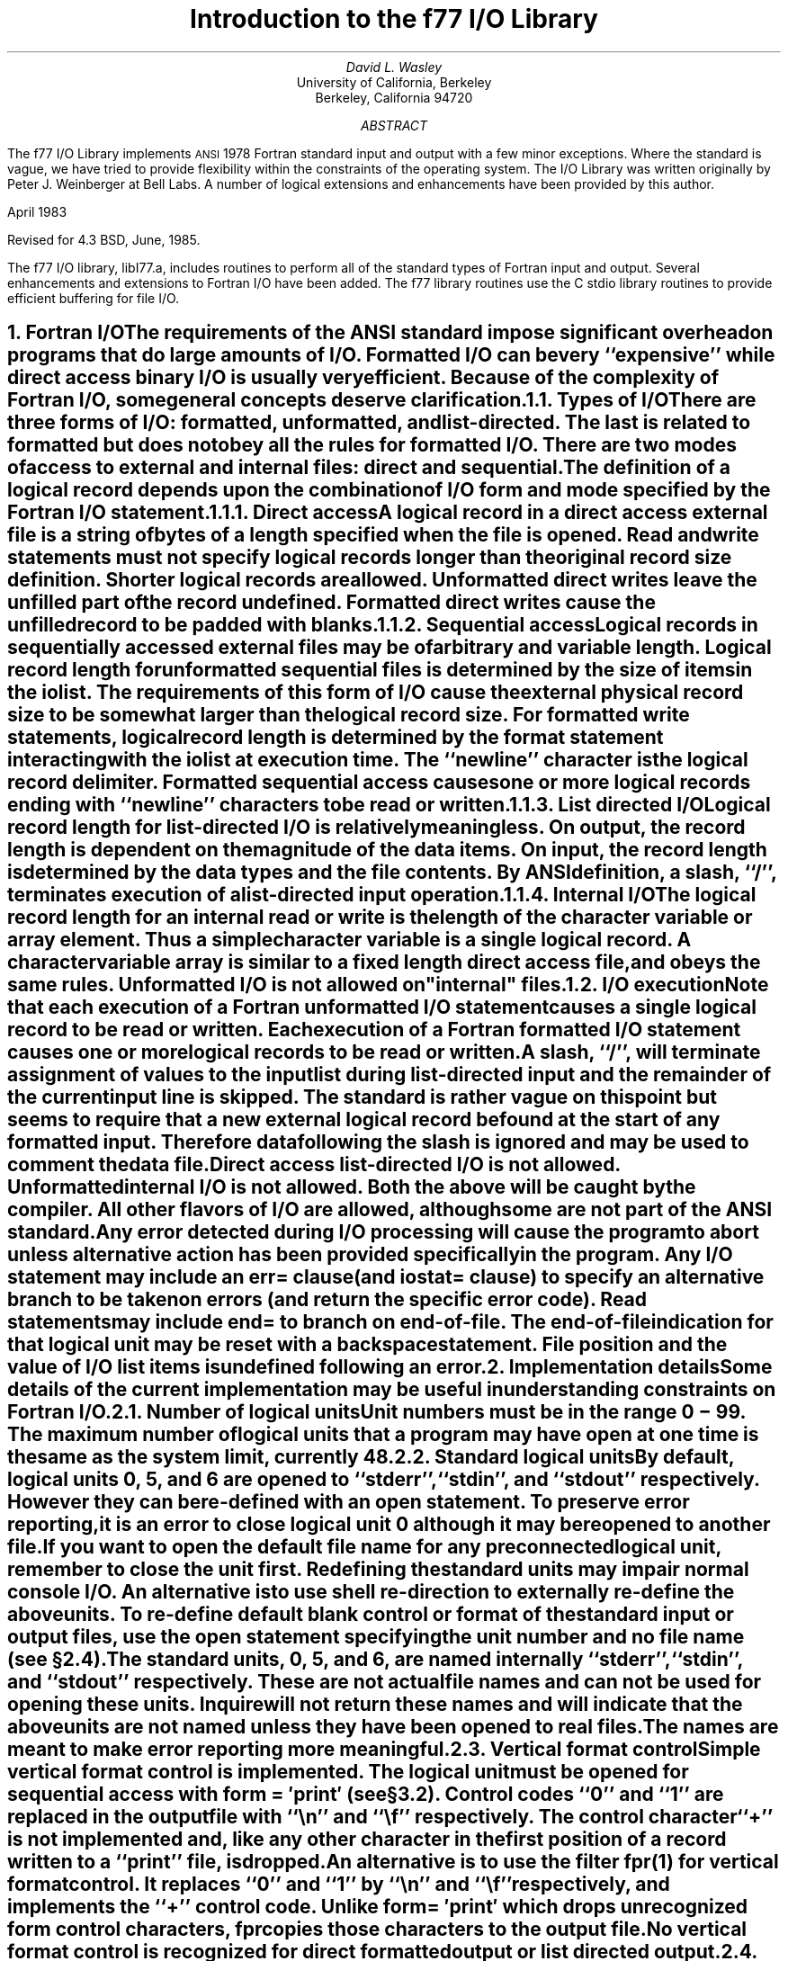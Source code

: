 .\" Copyright (c) 1980 Regents of the University of California.
.\" All rights reserved.  The Berkeley software License Agreement
.\" specifies the terms and conditions for redistribution.
.\"
.\"	@(#)f77IO.ms	5.1 (Berkeley) %G%
.\"
.de Fo
Fortran\\$1
..
.de Sm
\s-1\\$1\s0
..
.\"
.\"	Nh macro - same as NH but also saves heading for table of contents
.\"	Nh usage: Nh level string, e.g.:  .Nh 2 "Calculator Sample"
.de Nh
.NH \\$1
\\$2
.XS
.if '2'\\$1' .ti .25i
.if '3'\\$1' .ti .5i
\\*(SN \\$2
.XE
.PP
..
.ND ""
.\" .nr ll 7.0i
.\" .nr LL 7.0i
.\" .po 0.0i
.\" .rm PT
.\" .rm BT
.RP
.TL
Introduction to the f77 I/O Library
.AU
David L. Wasley
.AI
University of California, Berkeley
Berkeley, California 94720
.AB
.LP
The f77 I/O Library implements
.Sm ANSI
1978
.Fo
standard
input and output
with a few minor exceptions.
Where the standard is vague, we have tried to provide flexibility
within the constraints of the
.UX
operating system.
The I/O Library was written originally by Peter J. Weinberger at Bell Labs.
A number of logical extensions and enhancements have been provided
by this author.
.LP
April 1983
.LP
Revised for 4.3 BSD, June, 1985.
.LP
.AE
.PP
The f77 I/O library, libI77.a,
includes routines to perform all of the standard types of
.Fo
input and output.
Several enhancements and extensions to
.Fo
I/O have been added.
The f77 library routines use the C stdio library routines to provide
efficient buffering for file I/O.
.sp 1
.Nh 1 "Fortran I/O"
The requirements of the
.Sm ANSI
standard impose significant overhead
on programs that do large amounts of I/O. Formatted I/O can be
very ``expensive'' while direct access binary I/O is usually very efficient.
Because of the complexity of
.Fo
I/O,
some general concepts deserve clarification.
.Nh 2 "Types of I/O"
There are three forms of I/O:
.B formatted,
.B unformatted,
and
.B list-directed.
The last is
related to formatted but does not obey all the rules for formatted I/O.
There are two modes of access to
.B external
and
.B internal
files:
.B direct
and
.B sequential.
The definition of a logical record depends upon the
combination of I/O form and mode specified by the
.Fo
I/O statement.
.Nh 3 "Direct access"
A logical record in a
.B direct
access
.B external
file is a string of bytes
of a length specified when the file is opened.
Read and write statements must not specify logical records longer than
the original record size definition. Shorter logical records are allowed.
.B Unformatted
direct writes leave the unfilled part of the record undefined.
.B Formatted
direct writes cause the unfilled record to be padded with blanks.
.Nh 3 "Sequential access"
Logical records in
.B sequentially
accessed
.B external
files may be of arbitrary
and variable length.
Logical record length for
.B unformatted
sequential files is determined by
the size of items in the iolist.
The requirements of this form of I/O cause the external physical
record size to be somewhat larger than the logical record size.
For
.B formatted
write statements, logical record length is determined by
the format statement interacting with the iolist at execution time.
The ``newline'' character is the logical record delimiter.
Formatted sequential access causes one or more logical records
ending with ``newline'' characters to be read or written.
.Nh 3 "List directed I/O"
Logical record length for
.B list-directed
I/O is relatively meaningless.
On output, the record length is dependent on the magnitude of the
data items.
On input, the record length is determined by the data types and the file
contents.
By ANSI definition, a slash, ``/'', terminates execution of a
list-directed input operation.
.Nh 3 "Internal I/O"
The logical record length for an
.B internal
read or write is the length of the
character variable or array element. Thus a simple character variable
is a single logical record. A character variable array is similar to
a fixed length direct access file, and obeys the same rules.
.B Unformatted
I/O is not allowed on "internal" files.
.Nh 2 "I/O execution"
Note that each execution of a
.Fo
.B unformatted
I/O statement causes a single
logical record to be read or written. Each execution of a
.Fo
.B formatted
I/O statement causes one or more logical records to be read or written.
.PP
A slash, ``/'', will terminate assignment of
values to the input list during
.B list-directed
input and the remainder of the current input line is skipped.
The standard is rather vague on this point but seems to require that
a new external logical record be found at the start of any formatted
input. Therefore data following the slash is ignored and may be used
to comment the data file.
.PP
.B "Direct access list-directed"
I/O is not allowed.
.B "Unformatted internal"
I/O is not allowed.
Both the above will be caught by the compiler.
All other flavors of I/O are allowed, although some are not part of the
.Sm ANSI
standard.
.PP
Any error detected during I/O processing will cause the program to abort
unless alternative action has been provided specifically in the program.
Any I/O statement may include an
.B err=
clause (and
.B iostat=
clause)
to specify an
alternative branch to be taken on errors (and return the specific error code).
Read statements may include
.B end=
to branch on end-of-file.
The end-of-file indication for that logical unit may be reset with
a \fBbackspace\fP statement.
File position and the value of I/O list items is undefined following an error.
.sp 1
.Nh 1 "Implementation details"
Some details of the current implementation may be useful in understanding
constraints on
.Fo
I/O.
.Nh 2 "Number of logical units"
Unit numbers must be in the range 0 \- 99.
The maximum number of logical units that a program may have open at one
time is the same as the
.UX
system limit, currently 48.
.Nh 2 "Standard logical units"
By default, logical units 0, 5, and 6
are opened to ``stderr'', ``stdin'', and ``stdout'' respectively.
However they can be re-defined with an 
.B open
statement.
To preserve error reporting, it is an error to close logical unit 0
although it may be reopened to another file.
.PP
If you want to open the default file name for any preconnected logical unit,
remember to 
.B close
the unit first.
Redefining the standard units may impair normal console I/O.
An alternative is to
use shell re-direction to externally re-define the above units.
To re-define default blank control or format of the standard input or output
files, use the 
.B open
statement specifying the unit number and no
file name (see \(sc\|2.4).
.PP
The standard units, 0, 5, and 6, are named internally ``stderr'', ``stdin'',
and ``stdout'' respectively.
These are not actual file names and can not be used for opening these units.
.B Inquire
will not return these names and will indicate
that the above units are not named unless they have been opened to real files.
The names are meant to make error reporting more meaningful.
.Nh 2 "Vertical format control"
Simple vertical format control is implemented. The logical unit must be opened
for sequential access with
.B "form = \(fmprint\(fm"
(see \(sc\|3.2).
Control codes ``0'' and ``1'' are replaced in the output file
with ``\\n'' and ``\\f'' respectively.
The control character ``+'' is not implemented and, like
any other character in the first position of a record
written to a ``print'' file, is dropped.
.PP
An alternative is to use
the filter \fIfpr\fP(1) for vertical format control.
It replaces ``0'' and ``1'' by
``\\n'' and ``\\f'' respectively, and implements the ``+'' control code.
Unlike
.B "form = \(fmprint\(fm"
which drops unrecognized form control characters, \fIfpr\fP copies those
characters to the output file.
.PP
No vertical format control is recognized for
.B "direct formatted"
output
or
.B "list directed"
output.
.Nh 2 "File names and the open statement"
A file name may be specified in an \fBopen\fP statement for the
logical unit.
If a logical unit is opened by an \fBopen\fP statement which does
not specify a file name, or it is opened implicitly by the execution
of a \fBread\fP, \fBwrite\fP, \fBbackspace\fP or \fBrewind\fP
statement, then the default file name is ``fort.N'' where N is
the logical unit number.
Before opening the file, the library checks for an environment
variable with a name identical to the tail of the
file name with periods removed.\(dg
.FS
\(dgPeriods are deleted because they can not be part of environment variable names in the Bourne shell.
.FE
If it finds such an environment variable, it uses it's value
as the actual name of the file.
For example, a program containing:
.DS
open(32,file="/usr/guest/census/data.d")
read(32,100) vec
write(44) vec
.DE
normally will read from \fI/usr/guest/census/data.d\fP and write to
\fIfort.44\fP in the current directory.
If the environment variables \fIdatad\fP and \fIfort44\fP are set,
e.g.:
.DS
% setenv datad mydata
% setenv fort44 myout
.DE
in the C shell or:
.DS
$ datad=mydata
$ fort44=myout
$ export datad fort44
.DE
in the Bourne shell, then the program will read from \fImydata\fP and
write to \fImyout\fP.
.PP
An
.B open
statement need not specify a file name. If it refers to a logical
unit that is already open, the 
.B blank=
and 
.B form=
specifiers may be
redefined without affecting the current file position.
Otherwise, if
.B "status = \(fmscratch\(fm"
is specified, a temporary file with a
name of the form ``tmp.FXXXXXX'' will be opened,
and, by default, will be deleted when closed or during
termination of program execution.
.PP
It is an error to try to open an existing file with
.B "status = \(fmnew\(fm"
\&.
It is an error to try to open a nonexistent file with
.B "status = \(fmold\(fm"
\&.
By default,
.B "status = \(fmunknown\(fm"
will be assumed, and a file will be created if necessary.
.PP
By default, files are positioned
at their beginning upon opening, but see \fIfseek\fP(3f)
and \fIioinit\fP(3f) for alternatives.
Existing files are never truncated on opening.
Sequentially accessed external files are truncated to the current file
position on \fBclose\fP, \fBbackspace\fP, or \fBrewind\fP only if the last
access to the file was a write.
An
.B endfile
always causes such files to be truncated to the current
file position.
.Nh 2 "Format interpretation"
Formats which are in format statements are parsed by the compiler;
formats in \fBread\fP, \fBwrite\fP, and \fBprint\fP statements
are parsed during execution by the
.Sm I/O
library.
Upper as well as lower case characters are recognized in format statements
and all the alphabetic arguments to the I/O library routines.
.PP
If the external representation of a datum
is too large for the field width specified, the specified
field is filled with asterisks (\(**).
On \fBE\fPw.d\fBE\fPe output,
the exponent field will be filled with asterisks if the
exponent representation is too large.
This will only happen if ``e'' is zero (see appendix B).
.PP
On output, a real value that is truly zero will display as ``0.'' to
distinguish it from a very small non-zero value.
If this causes problems for other input systems, the
\fBBZ\fP edit descriptor may be used to cause the field
following the decimal point to be filled with zero's.
.PP
Non-destructive tabbing is implemented for both internal and external
formatted I/O.
Tabbing left or right on output
does not affect previously written portions of a record.
Tabbing right on output
causes unwritten portions of a record to be filled with blanks.
Tabbing right off the end of an input logical record is an error.
Tabbing left beyond the beginning of an input logical record leaves
the input pointer at the beginning of the record.
The format specifier
.B T
must be followed by a positive non-zero number.
If it is not, it will have a different meaning (see \(sc\|3.1).
.PP
Tabbing left requires seek ability on the logical unit.
Therefore it is not allowed in I/O to a terminal or pipe.
Likewise, nondestructive tabbing in either direction is possible
only on a unit that can seek. Otherwise tabbing right or spacing with
.B X
will write blanks on the output.
.Nh 2 "List directed output"
In formatting list directed output, the I/O system tries to prevent
output lines longer than 80 characters.
Each external datum will be separated by two spaces.
List-directed output of
.B complex
values includes an appropriate comma.
List-directed output distinguishes between
.B real
and
.B "double precision"
values
and formats them differently.
Output of a character string that includes ``\\n''
is interpreted reasonably by the output system.
.Nh 2 "I/O errors"
If I/O errors are not trapped by the user's program an appropriate
error message will be written to ``stderr'' before aborting.
An error number will be printed in ``[ ]'' along with a brief error message
showing the logical unit and I/O state.
Error numbers < 100 refer to
.UX
errors, and are described in the
introduction to chapter 2 of the
.UX
Programmer's Manual.
Error numbers \(>= 100 come from the I/O library, and are described
further in the appendix to this writeup.
For internal I/O, part of the string will be printed with ``|'' at the
current position in the string.
For external I/O, part of the current record will be displayed if
the error was caused during reading from a file that can backspace.
.sp 1
.Nh 1 "Non-``ANSI Standard'' extensions"
Several extensions have been added to the I/O system to provide
for functions omitted or poorly defined in the standard.
Programmers should be aware that these are non-portable.
.Nh 2 "Format specifiers"
.B B
is an acceptable edit control specifier. It causes return to the
default mode of blank interpretation.
This is consistent with
.B S
which returns to default sign control.
.PP
.B P
by itself is equivalent to
.B 0P
\&. It resets the scale factor to the
default value, 0.
.PP
The form of the \fBE\fPw.d\fBE\fPe format specifier has been extended to
.B D
also.
The form \fBE\fPw.d.e is allowed but is not standard.
The ``e'' field specifies the minimum number of digits or spaces in the
exponent field on output.
If the value of the exponent is too large, the exponent notation
.B e
or
.B d
will be dropped from the output to allow one
more character position.
If this is still not adequate, the ``e'' field will be filled with
asterisks (\(**).
The default value for ``e'' is 2.
.PP
An additional form of tab control specification has been added.
The
.Sm ANSI
standard forms \fBTR\fPn, \fBTL\fPn, and \fBT\fPn are supported
where
.I n
is a positive non-zero number.
If
.B T
or n\fBT\fP is specified, tabbing will
be to the next (or n-th) 8-column tab stop.
Thus columns of alphanumerics can be lined up without counting.
.PP
A format control specifier has been added to suppress the newline
at the end of the last record of a formatted sequential write. The
specifier is a dollar sign ($). It is constrained by the same rules
as the colon (:). It is used typically for console prompts.
For example:

.DS
write (\(**, "(\(fmenter value for x: \(fm,$)")
read (\(**,\(**) x
.DE
.PP
Radices other than 10 can be specified for formatted integer I/O
conversion. The specifier is patterned after
.B P,
the scale factor for
floating point conversion. It remains in effect until another radix is
specified or format interpretation is complete. The specifier is defined
as [n]\fBR\fP where 2 \(<= \fIn\fP \(<= 36. If
.I n
is omitted,
the default decimal radix is restored.
.PP
The format specifier \fBO\fPm.n may be used for an octal conversion;
it is equivalent to 8\fBR,I\fPm.n,10\fBR\fP.
Similarly, \fBZ\fPm.n is equivalent to 16\fBR,I\fPm.n,10\fBR\fP and
may be used for an hexadecimal conversion;
.PP
In conjunction with the above, a sign control specifier has been added
to cause integer values to be interpreted as unsigned during output
conversion. The specifier is
.B SU
and remains in effect until another
sign control specifier is encountered, or format interpretation is
complete.
Radix and ``unsigned'' specifiers could be used to format
a hexadecimal dump, as follows:

.DS
2000  format ( SU, 8Z10.8 )
.DE

Note: Unsigned integer values greater than (2\(**\(**30 - 1),
i.e. any signed negative value, can not be read by
.Fo
input routines.
All internal values will be output correctly.
.Nh 2 "Print files"
The
.Sm ANSI
standard is ambiguous regarding the definition of a ``print'' file.
Since
.UX
has no default ``print'' file, an additional
.B form=
specifier
is now recognized in the
.B open
statement.
Specifying
.B "form = \(fmprint\(fm"
implies
.B formatted
and enables vertical format
control for that logical unit (see \(sc\|2.3).
Vertical format control is interpreted only on sequential formatted writes
to a ``print'' file.
.PP
The
.B inquire
statement will return
.B print
in the
.B form=
string variable
for logical units opened as ``print'' files.
It will return -1 for the unit number of an unconnected file.
.PP
If a logical unit is already open, an
.B open
statement including the
.B form=
option or the
.B blank=
option will do nothing but re-define those options.
This instance of the
.B open
statement need not include the file name, and
must not include a file name if
.B unit=
refers to a standard input or output.
Therefore, to re-define the standard output as a ``print'' file, use:

.DS
open (unit=6, form=\(fmprint\(fm)
.DE
.Nh 2 "Scratch files"
A
.B close
statement with
.B "status = \(fmkeep\(fm"
may be specified for temporary files.
This is the default for all other files.
Remember to get the scratch file's real name,
using
.B inquire
\&, if you want to re-open it later.
.Nh 2 "List directed I/O"
List directed read has been modified to allow
tab characters wherever blanks are allowed.
It also allows input of a string not enclosed in quotes.
The string must not start with a digit or quote,
and can not contain any separators ( ``,'', ``/'', blank or tab ).
A newline will terminate the string unless escaped with \\.
Any string not meeting the above restrictions
must be enclosed in quotes (`` " '' or `` \(fm '').
.PP
Internal list-directed I/O has been implemented. During internal list reads,
bytes are consumed until the iolist is satisfied, or the ``end-of-file''
is reached.
During internal list writes, records are filled until the iolist is satisfied.
The length of an internal array element should be at least 20 bytes to
avoid logical record overflow when writing double precision values.
Internal list read was implemented to make command line decoding easier.
Internal list write should be avoided.
.sp 1
.Nh 1 "Running older programs"
Traditional
.Fo
environments usually assume carriage control on all logical units,
usually interpret blank spaces on input as ``0''s, and often provide
attachment of global file names to logical units at run time.
There are several routines in the I/O library to provide these functions.
.Nh 2 "Traditional unit control parameters"
If a program reads and writes only units 5 and 6, then including
.B \-lI66
in the f77 command will cause carriage control to be interpreted on
output and cause blanks to be zeros on input without further
modification of the program.
If this is not adequate,
the routine \fIioinit\fP(3f) can be called to specify control parameters
separately, including whether files should be positioned at their
beginning or end upon opening.
.Nh 2 "Ioinit()"
\fIIoinit\fP(3f) can be used to attach logical units
to specific files at run time, and to set global parameters for the
.Sm I/O
system.
It will look for names of a user specified form in the environment
and open the corresponding logical unit for
.B "sequential formatted"
I/O. Names must be of the form \fB\s-1PREFIX\s0\fP\fInn\fP where
.B \\s-1PREFIX\\s0
is specified in the call to
.I ioinit
and
.I nn
is the logical unit to be opened. Unit numbers < 10 must include
the leading ``0''.
.PP
.I Ioinit
should prove adequate for most programs as written.
However, it
is written in
.Fo \-77
specifically so that it may serve as an example for similar
user-supplied routines.
A copy may be retrieved by ``ar x /usr/lib/libU77.a ioinit.f''.
See \(sc\|2.4 for another way to override program file names
through environment variables.
.sp 1
.Nh 1 "Magnetic tape I/O"
Because the I/O library uses stdio buffering, reading or writing
magnetic tapes should be done with great caution, or avoided if possible.
A set of routines has been provided to read and write arbitrary sized buffers
to or from tape directly. The buffer must be a
.B character
object.
.B Internal
I/O can be used to fill or interpret the buffer.
These routines do not use normal
.Fo
I/O processing and do not obey
.Fo
I/O rules.
See \fItopen\fP(3f).
.sp 1
.Nh 1 "Caveat Programmer"
The I/O library is extremely complex yet we believe there are few bugs left.
We've tried to make the system as correct as possible according to
the
.Sm ANSI
X3.9\-1978 document and keep it compatible with the
.UX
file system.
Exceptions to the standard are noted in appendix B.
.bp
.ce 3
Appendix A

I/O Library Error Messages
.XS
Appendix A: I/O Library Error Messages
.XE
.sp 1
.PP
The following error messages are generated by the I/O library.
The error numbers are returned in the \fBiostat=\fP.
Error numbers < 100 are generated by the
.UX
kernel.
See the introduction to chapter 2 of the
.UX
Programmers Manual for their description.
.nr PD 0
.de Er
.ne 4v
.IP \\$1
"\\$2"
.br
..
.RS

.Er 100 "error in format"
See error message output for the location
of the error in the format. Can be caused
by more than 10 levels of nested parentheses, or
an extremely long format statement.

.Er 101 "illegal unit number"
It is illegal to close logical unit 0.
Unit numbers must be between 0 and 99 inclusive.

.Er 102 "formatted i/o not allowed"
The logical unit was opened for
unformatted I/O.

.Er 103 "unformatted i/o not allowed"
The logical unit was opened for
formatted I/O.

.Er 104 "direct i/o not allowed"
The logical unit was opened for sequential
access, or the logical record length was
specified as 0.

.Er 105 "sequential i/o not allowed"
The logical unit was opened for direct
access I/O.

.Er 106 "can't backspace file"
The file associated with the logical unit
can't seek. May be a device or a pipe.

.Er 107 "off beginning of record"
The format specified a left tab beyond the
beginning of an internal input record.

.Er 108 "can't stat file"
The system can't return status information
about the file. Perhaps the directory is
unreadable.

.Er 109 "no * after repeat count"
Repeat counts in list-directed I/O must be
followed by an * with no blank spaces.

.Er 110 "off end of record"
A formatted write tried to go beyond the
logical end-of-record. An unformatted read
or write will also cause this.

.Er 111 "truncation failed"
The truncation of an external sequential file on
``close'', ``backspace'', ``rewind'' or ``endfile'' failed.

.Er 112 "incomprehensible list input"
List input has to be just right.

.Er 113 "out of free space"
The library dynamically creates buffers for
internal use. You ran out of memory for this.
Your program is too big!

.Er 114 "unit not connected"
The logical unit was not open.

.Er 115 "invalid data for integer format term"
Only spaces, a leading sign and digits are allowed.

.Er 116 "invalid data for logical format term"
Legal input consists of spaces (optional), a period (optional), and then
a ``t'', ``T'', ``f'', or ``F''.

.Er 117 "\(fmnew\(fm file exists"
You tried to open an existing file with
"status=\(fmnew\(fm".

.Er 118 "can't find \(fmold\(fm file"
You tried to open a non-existent file
with "status=\(fmold\(fm".

.Er 119 "opening too many files or unknown system error"
Either you are trying to open too many files
simultaneously or there has been an undetected system error.

.Er 120 "requires seek ability"
Direct access requires seek ability.
Sequential unformatted I/O requires seek
ability on the file due to the special
data structure required. Tabbing left
also requires seek ability.

.Er 121 "illegal argument"
Certain arguments to 'open', etc. will be
checked for legitimacy. Often only non-
default forms are looked for.

.Er 122 "negative repeat count"
The repeat count for list directed input
must be a positive integer.

.Er 123 "illegal operation for unit"
An operation was requested for a device
associated with the logical unit which
was not possible. This error is returned
by the tape I/O routines if attempting to
read past end-of-tape, etc.

.Er 124 "invalid data for d,e,f or g format term"
Input data must be legal.
.if n .nr PD 1v
.if t .nr PD 0.3v
.RE
.bp
.ce 3
Appendix B

Exceptions to the ANSI Standard
.XS
Appendix B: Exceptions to the ANSI Standard
.XE
.sp 1
.PP
A few exceptions to the
.Sm ANSI
standard remain.
.LP
1) Vertical format control
.PP
The ``+'' carriage control specifier is not fully implemented
(see \(sc\|2.3).
It would be difficult to implement it correctly and still
provide
.UX -like
file I/O.
.PP
Furthermore, the carriage control implementation is asymmetrical.
A file written with carriage control interpretation can not be
read again with the same characters in column 1.
.PP
An alternative to interpreting carriage control internally is to
run the output file through a ``Fortran output filter''
before printing. This filter could recognize a much broader range
of carriage control and include terminal dependent processing.
One such filter is \fIfpr\fP(1).
.sp 1
.LP
2) Default files
.PP
Files created by default use of
.B rewind
or
.B endfile
statements are opened for
.B "sequential formatted"
access. There is no way to redefine such a file to allow
.B direct
or
.B unformatted
access.
.sp 1
.LP
3) Lower case strings
.PP
It is not clear if the
.Sm ANSI
standard requires internally generated strings to be upper case or not.
As currently written, the
.B inquire
statement will return lower case strings for any alphanumeric data.
.sp 1
.LP
4) Exponent representation on Ew.dEe output
.PP
If the field width for the exponent is too small, the standard
allows dropping the exponent character but only if the exponent
is > 99. This system does not enforce that restriction.
Further, the standard implies that the entire field, `w', should be
filled with asterisks if the exponent can not be displayed.
This system fills only the exponent field in the above case since
that is more diagnostic.
.TC
